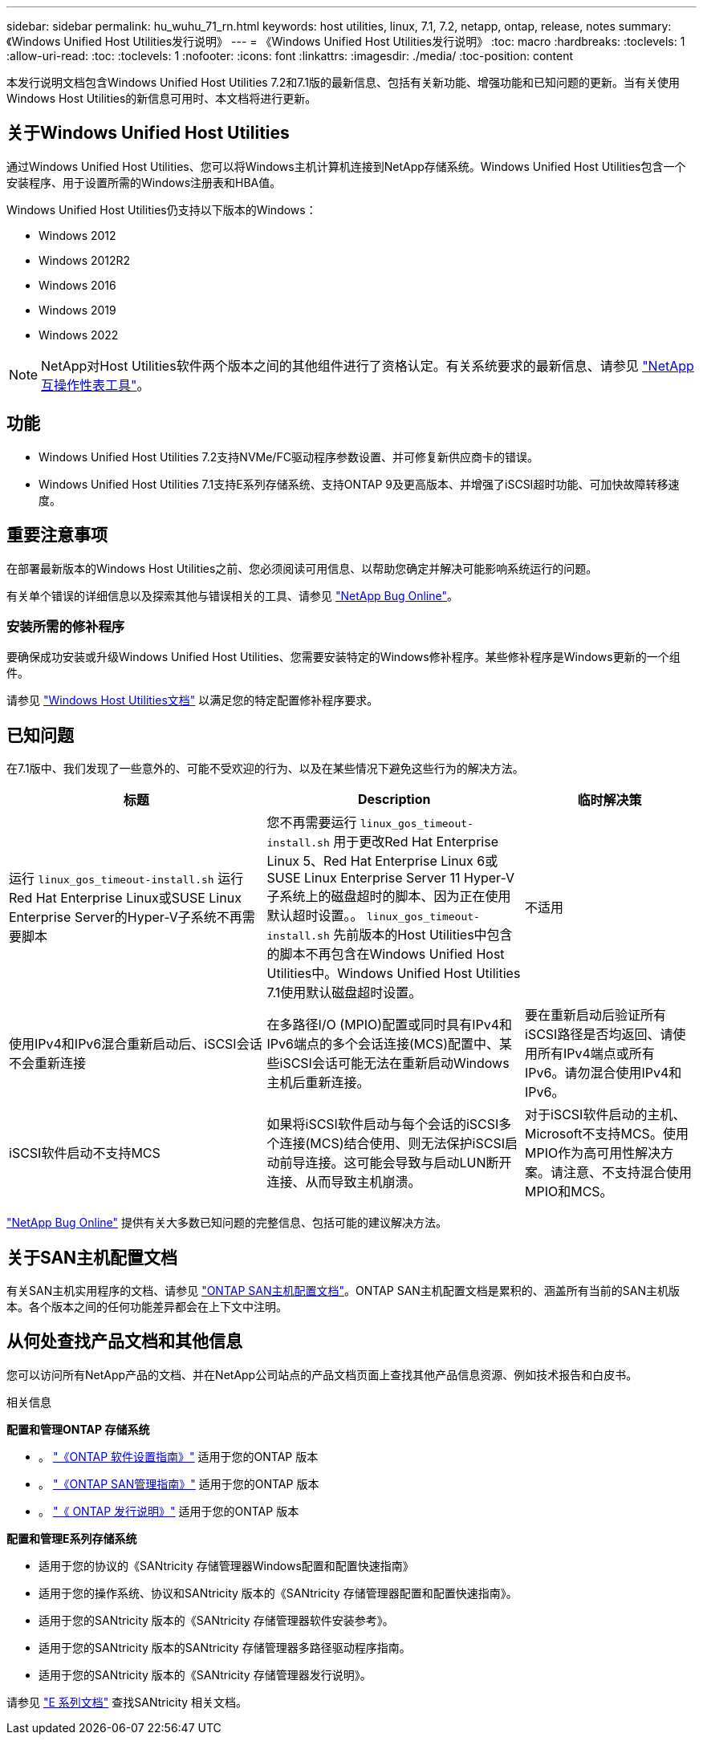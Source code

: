 ---
sidebar: sidebar 
permalink: hu_wuhu_71_rn.html 
keywords: host utilities, linux, 7.1, 7.2, netapp, ontap, release, notes 
summary: 《Windows Unified Host Utilities发行说明》 
---
= 《Windows Unified Host Utilities发行说明》
:toc: macro
:hardbreaks:
:toclevels: 1
:allow-uri-read: 
:toc: 
:toclevels: 1
:nofooter: 
:icons: font
:linkattrs: 
:imagesdir: ./media/
:toc-position: content


[role="lead"]
本发行说明文档包含Windows Unified Host Utilities 7.2和7.1版的最新信息、包括有关新功能、增强功能和已知问题的更新。当有关使用Windows Host Utilities的新信息可用时、本文档将进行更新。



== 关于Windows Unified Host Utilities

通过Windows Unified Host Utilities、您可以将Windows主机计算机连接到NetApp存储系统。Windows Unified Host Utilities包含一个安装程序、用于设置所需的Windows注册表和HBA值。

Windows Unified Host Utilities仍支持以下版本的Windows：

* Windows 2012
* Windows 2012R2
* Windows 2016
* Windows 2019
* Windows 2022



NOTE: NetApp对Host Utilities软件两个版本之间的其他组件进行了资格认定。有关系统要求的最新信息、请参见 link:https://mysupport.netapp.com/matrix/imt.jsp?components=65623;64703;&solution=1&isHWU&src=IMT["NetApp 互操作性表工具"^]。



== 功能

* Windows Unified Host Utilities 7.2支持NVMe/FC驱动程序参数设置、并可修复新供应商卡的错误。
* Windows Unified Host Utilities 7.1支持E系列存储系统、支持ONTAP 9及更高版本、并增强了iSCSI超时功能、可加快故障转移速度。




== 重要注意事项

在部署最新版本的Windows Host Utilities之前、您必须阅读可用信息、以帮助您确定并解决可能影响系统运行的问题。

有关单个错误的详细信息以及探索其他与错误相关的工具、请参见 link:https://mysupport.netapp.com/site/bugs-online/product["NetApp Bug Online"^]。



=== 安装所需的修补程序

要确保成功安装或升级Windows Unified Host Utilities、您需要安装特定的Windows修补程序。某些修补程序是Windows更新的一个组件。

请参见 link:hu_wuhu_72.html["Windows Host Utilities文档"] 以满足您的特定配置修补程序要求。



== 已知问题

在7.1版中、我们发现了一些意外的、可能不受欢迎的行为、以及在某些情况下避免这些行为的解决方法。

[cols="30, 30, 20"]
|===
| 标题 | Description | 临时解决策 


| 运行 `linux_gos_timeout-install.sh` 运行Red Hat Enterprise Linux或SUSE Linux Enterprise Server的Hyper-V子系统不再需要脚本 | 您不再需要运行 `linux_gos_timeout-install.sh` 用于更改Red Hat Enterprise Linux 5、Red Hat Enterprise Linux 6或SUSE Linux Enterprise Server 11 Hyper-V子系统上的磁盘超时的脚本、因为正在使用默认超时设置。。 `linux_gos_timeout-install.sh` 先前版本的Host Utilities中包含的脚本不再包含在Windows Unified Host Utilities中。Windows Unified Host Utilities 7.1使用默认磁盘超时设置。 | 不适用 


| 使用IPv4和IPv6混合重新启动后、iSCSI会话不会重新连接 | 在多路径I/O (MPIO)配置或同时具有IPv4和IPv6端点的多个会话连接(MCS)配置中、某些iSCSI会话可能无法在重新启动Windows主机后重新连接。 | 要在重新启动后验证所有iSCSI路径是否均返回、请使用所有IPv4端点或所有IPv6。请勿混合使用IPv4和IPv6。 


| iSCSI软件启动不支持MCS | 如果将iSCSI软件启动与每个会话的iSCSI多个连接(MCS)结合使用、则无法保护iSCSI启动前导连接。这可能会导致与启动LUN断开连接、从而导致主机崩溃。 | 对于iSCSI软件启动的主机、Microsoft不支持MCS。使用MPIO作为高可用性解决方案。请注意、不支持混合使用MPIO和MCS。 
|===
link:https://mysupport.netapp.com/site/bugs-online/product["NetApp Bug Online"^] 提供有关大多数已知问题的完整信息、包括可能的建议解决方法。



== 关于SAN主机配置文档

有关SAN主机实用程序的文档、请参见 link:https://docs.netapp.com/us-en/ontap-sanhost/index.html["ONTAP SAN主机配置文档"]。ONTAP SAN主机配置文档是累积的、涵盖所有当前的SAN主机版本。各个版本之间的任何功能差异都会在上下文中注明。



== 从何处查找产品文档和其他信息

您可以访问所有NetApp产品的文档、并在NetApp公司站点的产品文档页面上查找其他产品信息资源、例如技术报告和白皮书。

.相关信息
*配置和管理ONTAP 存储系统*

* 。 link:https://docs.netapp.com/us-en/ontap/setup-upgrade/index.html["《ONTAP 软件设置指南》"^] 适用于您的ONTAP 版本
* 。 link:https://docs.netapp.com/us-en/ontap/san-management/index.html["《ONTAP SAN管理指南》"^] 适用于您的ONTAP 版本
* 。 link:https://library.netapp.com/ecm/ecm_download_file/ECMLP2492508["《 ONTAP 发行说明》"^] 适用于您的ONTAP 版本


*配置和管理E系列存储系统*

* 适用于您的协议的《SANtricity 存储管理器Windows配置和配置快速指南》
* 适用于您的操作系统、协议和SANtricity 版本的《SANtricity 存储管理器配置和配置快速指南》。
* 适用于您的SANtricity 版本的《SANtricity 存储管理器软件安装参考》。
* 适用于您的SANtricity 版本的SANtricity 存储管理器多路径驱动程序指南。
* 适用于您的SANtricity 版本的《SANtricity 存储管理器发行说明》。


请参见 link:https://docs.netapp.com/us-en/e-series-family/["E 系列文档"^] 查找SANtricity 相关文档。
